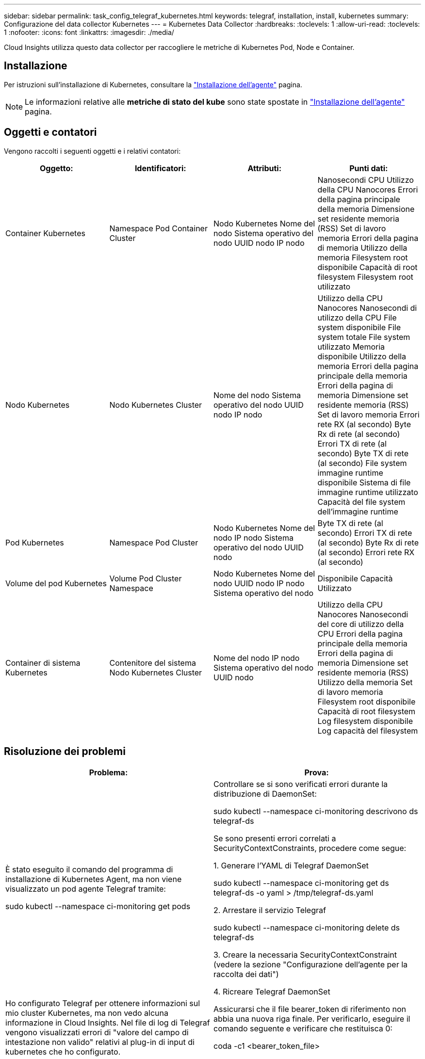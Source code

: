 ---
sidebar: sidebar 
permalink: task_config_telegraf_kubernetes.html 
keywords: telegraf, installation, install, kubernetes 
summary: Configurazione del data collector Kubernetes 
---
= Kubernetes Data Collector
:hardbreaks:
:toclevels: 1
:allow-uri-read: 
:toclevels: 1
:nofooter: 
:icons: font
:linkattrs: 
:imagesdir: ./media/


[role="lead"]
Cloud Insights utilizza questo data collector per raccogliere le metriche di Kubernetes Pod, Node e Container.



== Installazione

Per istruzioni sull'installazione di Kubernetes, consultare la link:task_config_telegraf_agent.html#kubernetes["Installazione dell'agente"] pagina.


NOTE: Le informazioni relative alle *metriche di stato del kube* sono state spostate in link:task_config_telegraf_agent.html#kubernetes["Installazione dell'agente"] pagina.



== Oggetti e contatori

Vengono raccolti i seguenti oggetti e i relativi contatori:

[cols="<.<,<.<,<.<,<.<"]
|===
| Oggetto: | Identificatori: | Attributi: | Punti dati: 


| Container Kubernetes | Namespace
Pod
Container
Cluster | Nodo Kubernetes
Nome del nodo
Sistema operativo del nodo
UUID nodo
IP nodo | Nanosecondi CPU
Utilizzo della CPU Nanocores
Errori della pagina principale della memoria
Dimensione set residente memoria (RSS)
Set di lavoro memoria
Errori della pagina di memoria
Utilizzo della memoria
Filesystem root disponibile
Capacità di root filesystem
Filesystem root utilizzato 


| Nodo Kubernetes | Nodo Kubernetes
Cluster | Nome del nodo
Sistema operativo del nodo
UUID nodo
IP nodo | Utilizzo della CPU Nanocores
Nanosecondi di utilizzo della CPU
File system disponibile
File system totale
File system utilizzato
Memoria disponibile
Utilizzo della memoria
Errori della pagina principale della memoria
Errori della pagina di memoria
Dimensione set residente memoria (RSS)
Set di lavoro memoria
Errori rete RX (al secondo)
Byte Rx di rete (al secondo)
Errori TX di rete (al secondo)
Byte TX di rete (al secondo)
File system immagine runtime disponibile
Sistema di file immagine runtime utilizzato
Capacità del file system dell'immagine runtime 


| Pod Kubernetes | Namespace
Pod
Cluster | Nodo Kubernetes
Nome del nodo
IP nodo
Sistema operativo del nodo
UUID nodo | Byte TX di rete (al secondo)
Errori TX di rete (al secondo)
Byte Rx di rete (al secondo)
Errori rete RX (al secondo) 


| Volume del pod Kubernetes | Volume
Pod
Cluster
Namespace | Nodo Kubernetes
Nome del nodo
UUID nodo
IP nodo
Sistema operativo del nodo | Disponibile
Capacità
Utilizzato 


| Container di sistema Kubernetes | Contenitore del sistema
Nodo Kubernetes
Cluster | Nome del nodo
IP nodo
Sistema operativo del nodo
UUID nodo | Utilizzo della CPU Nanocores
Nanosecondi del core di utilizzo della CPU
Errori della pagina principale della memoria
Errori della pagina di memoria
Dimensione set residente memoria (RSS)
Utilizzo della memoria
Set di lavoro memoria
Filesystem root disponibile
Capacità di root filesystem
Log filesystem disponibile
Log capacità del filesystem 
|===


== Risoluzione dei problemi

[cols="2*"]
|===
| Problema: | Prova: 


| È stato eseguito il comando del programma di installazione di Kubernetes Agent, ma non viene visualizzato un pod agente Telegraf tramite:

 sudo kubectl --namespace ci-monitoring get pods | Controllare se si sono verificati errori durante la distribuzione di DaemonSet:

 sudo kubectl --namespace ci-monitoring descrivono ds telegraf-ds

Se sono presenti errori correlati a SecurityContextConstraints, procedere come segue:

1. Generare l'YAML di Telegraf DaemonSet

 sudo kubectl --namespace ci-monitoring get ds telegraf-ds -o yaml > /tmp/telegraf-ds.yaml

2. Arrestare il servizio Telegraf

 sudo kubectl --namespace ci-monitoring delete ds telegraf-ds

3. Creare la necessaria SecurityContextConstraint (vedere la sezione "Configurazione dell'agente per la raccolta dei dati")

4. Ricreare Telegraf DaemonSet 


| Ho configurato Telegraf per ottenere informazioni sul mio cluster Kubernetes, ma non vedo alcuna informazione in Cloud Insights. Nel file di log di Telegraf vengono visualizzati errori di "valore del campo di intestazione non valido" relativi al plug-in di input di kubernetes che ho configurato. | Assicurarsi che il file bearer_token di riferimento non abbia una nuova riga finale. Per verificarlo, eseguire il comando seguente e verificare che restituisca 0:

 coda -c1 <bearer_token_file> 
|===
Per ulteriori informazioni, consultare link:concept_requesting_support.html["Supporto"] pagina.
